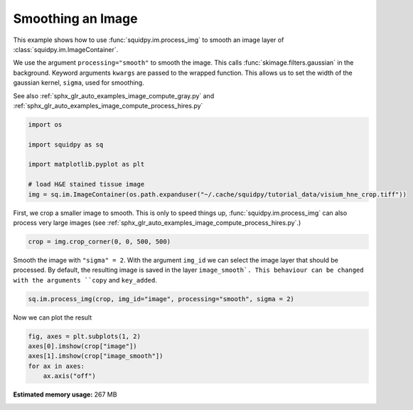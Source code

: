 
.. DO NOT EDIT.
.. THIS FILE WAS AUTOMATICALLY GENERATED BY SPHINX-GALLERY.
.. TO MAKE CHANGES, EDIT THE SOURCE PYTHON FILE:
.. "auto_examples/image/compute_smooth.py"
.. LINE NUMBERS ARE GIVEN BELOW.

.. only:: html

    .. note::
        :class: sphx-glr-download-link-note

        Click :ref:`here <sphx_glr_download_auto_examples_image_compute_smooth.py>`
        to download the full example code

.. rst-class:: sphx-glr-example-title

.. _sphx_glr_auto_examples_image_compute_smooth.py:


Smoothing an Image
------------------

This example shows how to use :func:`squidpy.im.process_img` to smooth an image layer of
:class:`squidpy.im.ImageContainer`.

We use the argument ``processing="smooth"`` to smooth the image.
This calls :func:`skimage.filters.gaussian` in the background.
Keyword arguments ``kwargs`` are passed to the wrapped function.
This allows us to set the width of the gaussian kernel, ``sigma``, used for smoothing.

See also :ref:`sphx_glr_auto_examples_image_compute_gray.py` and
:ref:`sphx_glr_auto_examples_image_compute_process_hires.py`

.. GENERATED FROM PYTHON SOURCE LINES 16-26

.. code-block:: default


    import os

    import squidpy as sq

    import matplotlib.pyplot as plt

    # load H&E stained tissue image
    img = sq.im.ImageContainer(os.path.expanduser("~/.cache/squidpy/tutorial_data/visium_hne_crop.tiff"))





.. rst-class:: sphx-glr-script-out

 Out:

 .. code-block:: none

    /Users/hannah.spitzer/projects/spatial_scanpy/squidpy_notebooks/.tox/docs/lib/python3.8/site-packages/rasterio/__init__.py:221: NotGeoreferencedWarning: Dataset has no geotransform set. The identity matrix may be returned.
      s = DatasetReader(path, driver=driver, sharing=sharing, **kwargs)




.. GENERATED FROM PYTHON SOURCE LINES 27-30

First, we crop a smaller image to smooth.
This is only to speed things up, :func:`squidpy.im.process_img` can also process very large images
(see :ref:`sphx_glr_auto_examples_image_compute_process_hires.py`.)

.. GENERATED FROM PYTHON SOURCE LINES 30-32

.. code-block:: default

    crop = img.crop_corner(0, 0, 500, 500)








.. GENERATED FROM PYTHON SOURCE LINES 33-37

Smooth the image with ``"sigma" = 2``.
With the argument ``img_id`` we can select the image layer that should be processed.
By default, the resulting image is saved in the layer ``image_smooth`.
This behaviour can be changed with the arguments ``copy`` and ``key_added``.

.. GENERATED FROM PYTHON SOURCE LINES 37-40

.. code-block:: default


    sq.im.process_img(crop, img_id="image", processing="smooth", sigma = 2)





.. rst-class:: sphx-glr-script-out

 Out:

 .. code-block:: none

    /Users/hannah.spitzer/projects/spatial_scanpy/squidpy_notebooks/.tox/docs/lib/python3.8/site-packages/squidpy/im/processing.py:74: RuntimeWarning: Images with dimensions (M, N, 3) are interpreted as 2D+RGB by default. Use `multichannel=False` to interpret as 3D image with last dimension of length 3.
      skimage.filters.gaussian(crop[img_id], **kwargs),




.. GENERATED FROM PYTHON SOURCE LINES 41-42

Now we can plot the result

.. GENERATED FROM PYTHON SOURCE LINES 42-47

.. code-block:: default

    fig, axes = plt.subplots(1, 2)
    axes[0].imshow(crop["image"])
    axes[1].imshow(crop["image_smooth"])
    for ax in axes:
        ax.axis("off")



.. image:: /auto_examples/image/images/sphx_glr_compute_smooth_001.png
    :alt: compute smooth
    :class: sphx-glr-single-img






.. rst-class:: sphx-glr-timing

   **Total running time of the script:** ( 0 minutes  21.490 seconds)

**Estimated memory usage:**  267 MB


.. _sphx_glr_download_auto_examples_image_compute_smooth.py:


.. only :: html

 .. container:: sphx-glr-footer
    :class: sphx-glr-footer-example



  .. container:: sphx-glr-download sphx-glr-download-python

     :download:`Download Python source code: compute_smooth.py <compute_smooth.py>`



  .. container:: sphx-glr-download sphx-glr-download-jupyter

     :download:`Download Jupyter notebook: compute_smooth.ipynb <compute_smooth.ipynb>`


.. only:: html

 .. rst-class:: sphx-glr-signature

    `Gallery generated by Sphinx-Gallery <https://sphinx-gallery.github.io>`_
